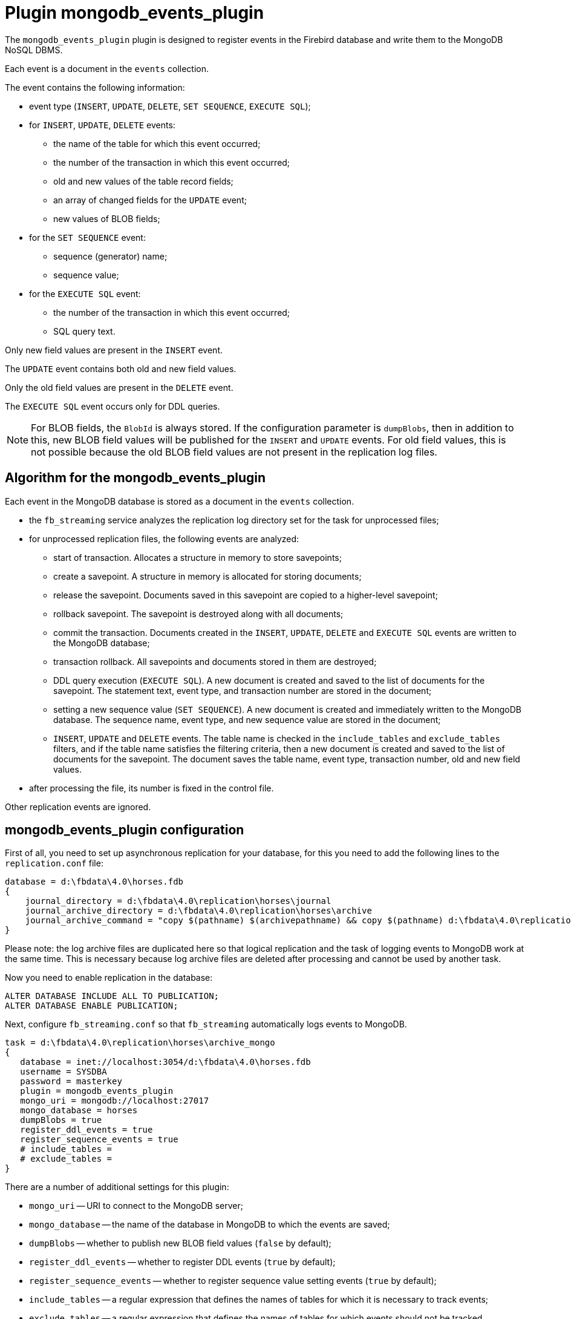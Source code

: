 = Plugin mongodb_events_plugin

The `mongodb_events_plugin` plugin is designed to register events in the Firebird database and write them to the MongoDB NoSQL DBMS.

Each event is a document in the `events` collection.

The event contains the following information:

* event type (`INSERT`, `UPDATE`, `DELETE`, `SET SEQUENCE`, `EXECUTE SQL`);
* for `INSERT`, `UPDATE`, `DELETE` events:
** the name of the table for which this event occurred;
** the number of the transaction in which this event occurred;
** old and new values of the table record fields;
** an array of changed fields for the `UPDATE` event;
** new values of BLOB fields;
* for the `SET SEQUENCE` event:
** sequence (generator) name;
** sequence value;
* for the `EXECUTE SQL` event:
** the number of the transaction in which this event occurred;
** SQL query text.

Only new field values are present in the `INSERT` event.

The `UPDATE` event contains both old and new field values.

Only the old field values are present in the `DELETE` event.

The `EXECUTE SQL` event occurs only for DDL queries.

[NOTE]
====
For BLOB fields, the `BlobId` is always stored. If the configuration parameter is `dumpBlobs`, then in addition  to this, new BLOB field values will be published for the `INSERT` and `UPDATE` events. For old field values, this is not possible because the old BLOB field values are not present in the replication log files.
====

== Algorithm for the mongodb_events_plugin

Each event in the MongoDB database is stored as a document in the `events` collection.

* the `fb_streaming` service analyzes the replication log directory set for the task for unprocessed files;
* for unprocessed replication files, the following events are analyzed:
** start of transaction. Allocates a structure in memory to store savepoints;
** сreate a savepoint. A structure in memory is allocated for storing documents;
** release the savepoint. Documents saved in this savepoint are copied to a higher-level savepoint;
** rollback savepoint. The savepoint is destroyed along with all documents;
** commit the transaction. Documents created in the `INSERT`, `UPDATE`, `DELETE` and `EXECUTE SQL` events are written to the MongoDB database;
** transaction rollback. All savepoints and documents stored in them are destroyed;
** DDL query execution (`EXECUTE SQL`). A new document is created and saved to the list of documents for the savepoint. The statement text, event type, and transaction number are stored in the document;
** setting a new sequence value (`SET SEQUENCE`). A new document is created and immediately written to the MongoDB database. The sequence name, event type, and new sequence value are stored in the document;
** `INSERT`, `UPDATE` and `DELETE` events. The table name is checked in the `include_tables` and `exclude_tables` filters, and if the table name satisfies the filtering criteria, then a new document is created and saved to the list of documents for the savepoint. The document saves the table name, event type, transaction number, old and new field values.
* after processing the file, its number is fixed in the control file.

Other replication events are ignored.

== mongodb_events_plugin configuration

First of all, you need to set up asynchronous replication for your database, for this you need to add the following lines to the `replication.conf` file:

[listing]
----
database = d:\fbdata\4.0\horses.fdb
{
    journal_directory = d:\fbdata\4.0\replication\horses\journal
    journal_archive_directory = d:\fbdata\4.0\replication\horses\archive
    journal_archive_command = "copy $(pathname) $(archivepathname) && copy $(pathname) d:\fbdata\4.0\replication\horses\archive_mongo
}
----

Please note: the log archive files are duplicated here so that logical replication and the task of logging events to MongoDB work at the same time.
This is necessary because log archive files are deleted after processing and cannot be used by another task.

Now you need to enable replication in the database:

[source,sql]
----
ALTER DATABASE INCLUDE ALL TO PUBLICATION;
ALTER DATABASE ENABLE PUBLICATION;
----

Next, configure `fb_streaming.conf` so that `fb_streaming` automatically logs events to MongoDB.

[listing]
----
task = d:\fbdata\4.0\replication\horses\archive_mongo
{
   database = inet://localhost:3054/d:\fbdata\4.0\horses.fdb             
   username = SYSDBA
   password = masterkey
   plugin = mongodb_events_plugin
   mongo_uri = mongodb://localhost:27017
   mongo_database = horses
   dumpBlobs = true
   register_ddl_events = true
   register_sequence_events = true
   # include_tables = 
   # exclude_tables = 
}
----

There are a number of additional settings for this plugin:

- `mongo_uri` -- URI to connect to the MongoDB server;
- `mongo_database` -- the name of the database in MongoDB to which the events are saved;
- `dumpBlobs` -- whether to publish new BLOB field values (`false` by default);
- `register_ddl_events` -- whether to register DDL events (`true` by default);
- `register_sequence_events` -- whether to register sequence value setting events (`true` by default);
- `include_tables` -- a regular expression that defines the names of tables for which it is necessary to track events;
- `exclude_tables` -- a regular expression that defines the names of tables for which events should not be tracked.

[NOTE]
====
If the database specified in the `mongo_database` parameter does not exist, then it will be created when you first write to it.
====

Now you can install and start the service:

[listing]
----
c:\streaming>fb_streaming install
Success install service!

c:\streaming>fb_streaming start
Service start pending...
Service started successfully.
----

On Linux:

[source,bash]
----
sudo systemctl enable fb_streaming

sudo systemctl start fb_streaming
----

== An example of the contents of the event log in the MongoDB database

To get all events, type the following commands in `mongosh`

[listing]
----
use horses;
'switched to db horses'
db.events.find();
----

Here, with the first command, we switched to the `horses` database in which events were recorded.

The second command is a request to fetch data from the `events` collection. The `mongodb_events_plugin` plugin writes its events to this collection.

The content of the collection looks like this:

[listing]
----
{ _id: ObjectId("638f37f5022b0000ad005775"),
  event: 'EXECUTE SQL',
  sql: 'CREATE SEQUENCE SEQ1',
  tnx: 6590 }
{ _id: ObjectId("638f37f9022b0000ad005776"),
  event: 'EXECUTE SQL',
  sql: 'CREATE TABLE TABLE1 (\r\n  ID INT NOT NULL,\r\n  S VARCHAR(10),\r\n  PRIMARY KEY(ID)\r\n)',
  tnx: 6591 }
{ _id: ObjectId("638f37f9022b0000ad005777"),
  event: 'EXECUTE SQL',
  sql: 'ALTER TABLE TABLE1\r\nENABLE PUBLICATION',
  tnx: 6594 }
{ _id: ObjectId("638f37f9022b0000ad005778"),
  event: 'SET SEQUENCE',
  sequence: 'SEQ1',
  value: 1 }
{ _id: ObjectId("638f37f9022b0000ad005779"),
  event: 'INSERT',
  table: 'TABLE1',
  tnx: 6597,
  record: { ID: 1, S: 'Hello' } }
{ _id: ObjectId("638f3823022b0000ad00577b"),
  event: 'EXECUTE SQL',
  sql: 'DROP TABLE TABLE1',
  tnx: 6608 }
{ _id: ObjectId("638f3827022b0000ad00577c"),
  event: 'EXECUTE SQL',
  sql: 'DROP SEQUENCE SEQ1',
  tnx: 6609 }
{ _id: ObjectId("633d8c86873d0000d8004172"),
  event: 'UPDATE',
  table: 'COLOR',
  tnx: 11771,
  changedFields: [ 'NAME_DE' ],
  oldRecord: 
   { NAME: 'dun',
     CODE_COLOR: 14,
     CODE_SENDER: 1,
     NAME_DE: '',
     SHORTNAME: 'dun' },
  record: 
   { NAME: 'dun',
     CODE_COLOR: 14,
     CODE_SENDER: 1,
     NAME_DE: 'g',
     SHORTNAME: 'dun' } }
{ _id: ObjectId("633d8c8a873d0000d8004173"),
  event: 'UPDATE',
  table: 'COLOR',
  tnx: 11790,
  changedFields: [ 'NAME_DE' ],
  oldRecord: 
   { NAME: 'dun',
     CODE_COLOR: 14,
     CODE_SENDER: 1,
     NAME_DE: 'g',
     SHORTNAME: 'dun' },
  record: 
   { NAME: 'dun',
     CODE_COLOR: 14,
     CODE_SENDER: 1,
     NAME_DE: '',
     SHORTNAME: 'dun' } }
{ _id: ObjectId("633d8c8a873d0000d8004174"),
  event: 'INSERT',
  table: 'CLIP',
  tnx: 11821,
  record: 
   { AVALUE: 44,
     CODE_CLIP: 1,
     CODE_CLIPTYPE: 1,
     CODE_RECORD: 345,
     REMARK: null } }
{ _id: ObjectId("633d8c8a873d0000d8004175"),
  event: 'DELETE',
  table: 'CLIP',
  tnx: 11849,
  record: 
   { AVALUE: 44,
     CODE_CLIP: 1,
     CODE_CLIPTYPE: 1,
     CODE_RECORD: 345,
     REMARK: null } }
{ _id: ObjectId("633d8c8a873d0000d8004176"),
  event: 'UPDATE',
  table: 'BREED',
  tnx: 11891,
  changedFields: [ 'MARK' ],
  oldRecord: 
   { CODE_DEPARTURE: 15,
     CODE_BREED: 55,
     CODE_SENDER: 1,
     NAME: 'Orlov trotter',
     SHORTNAME: 'orl. trot.'
     MARK: '' },
  record: 
   { CODE_DEPARTURE: 15,
     CODE_BREED: 55,
     CODE_SENDER: 1,
     NAME: 'Orlov trotter',
     SHORTNAME: 'orl. trot.',
     MARK: '5' } }
{ _id: ObjectId("633d8c8a873d0000d8004177"),
  event: 'INSERT',
  table: 'CLIP',
  tnx: 11913,
  record: 
   { AVALUE: 1,
     CODE_CLIP: 2,
     CODE_CLIPTYPE: 1,
     CODE_RECORD: 1,
     REMARK: null } }
{ _id: ObjectId("633d8c8a873d0000d8004178"),
  event: 'DELETE',
  table: 'CLIP',
  tnx: 11942,
  record: 
   { AVALUE: 1,
     CODE_CLIP: 2,
     CODE_CLIPTYPE: 1,
     CODE_RECORD: 1,
     REMARK: null } }
{ _id: ObjectId("633d8c8a873d0000d8004179"),
  event: 'INSERT',
  table: 'CLIP',
  tnx: 12001,
  record: 
   { AVALUE: 3,
     CODE_CLIP: 5,
     CODE_CLIPTYPE: 1,
     CODE_RECORD: 1,
     REMARK: null } }
{ _id: ObjectId("633d8c8a873d0000d800417a"),
  event: 'DELETE',
  table: 'CLIP',
  tnx: 12039,
  record: 
   { AVALUE: 3,
     CODE_CLIP: 5,
     CODE_CLIPTYPE: 1,
     CODE_RECORD: 1,
     REMARK: null } }
{ _id: ObjectId("633d8c8a873d0000d800417b"),
  event: 'UPDATE',
  table: 'COLOR',
  tnx: 11799,
  changedFields: [ 'NAME_DE' ],
  oldRecord: 
   { NAME: 'clay with mixed hairs',
     CODE_COLOR: 118,
     CODE_SENDER: 1,
     NAME_DE: '',
     SHORTNAME: 'c.m.h.' },
  record: 
   { NAME: 'clay with mixed hairs',
     CODE_COLOR: 118,
     CODE_SENDER: 1,
     NAME_DE: '3',
     SHORTNAME: 'c.m.h.' } }
{ _id: ObjectId("633d8c8a873d0000d800417c"),
  event: 'INSERT',
  table: 'CLIP',
  tnx: 12087,
  record: 
   { AVALUE: 1,
     CODE_CLIP: 6,
     CODE_CLIPTYPE: 1,
     CODE_RECORD: 2,
     REMARK: null } }
{ _id: ObjectId("633d8c8a873d0000d800417d"),
  event: 'INSERT',
  table: 'CLIP',
  tnx: 12087,
  record: 
   { AVALUE: 3,
     CODE_CLIP: 7,
     CODE_CLIPTYPE: 1,
     CODE_RECORD: 3,
     REMARK: 'Other' } }
{ _id: ObjectId("633d8c8a873d0000d800417e"),
  event: 'UPDATE',
  table: 'BREED',
  tnx: 12197,
  changedFields: [ 'MARK' ],
  oldRecord: 
   { CODE_DEPARTURE: 17,
     CODE_BREED: 58,
     CODE_SENDER: 1,
     NAME: 'Trotter',
     SHORTNAME: 'rus.rys.',
     MARK: '' },
  record: 
   { CODE_DEPARTURE: 17,
     CODE_BREED: 58,
     CODE_SENDER: 1,
     NAME_EN: 'Trotter',
     SHORTNAME: 'rus.rys.',
     MARK: '3' } }
{ _id: ObjectId("633d8c8a873d0000d800417f"),
  event: 'UPDATE',
  table: 'COLOR',
  tnx: 12218,
  changedFields: [ 'NAME_DE', 'SHORTNAME' ],
  oldRecord: 
   { NAME: 'red grey',
     CODE_COLOR: 3,
     CODE_SENDER: 1,
     NAME_DE: '',
     SHORTNAME: '' },
  record: 
   { NAME: 'red grey',
     CODE_COLOR: 3,
     CODE_SENDER: 1,
     NAME_DE: '5',
     SHORTNAME_EN: 'r.g.' } }
{ _id: ObjectId("633d8c8a873d0000d8004180"),
  event: 'INSERT',
  table: 'CLIP',
  tnx: 12287,
  record: 
   { AVALUE: 0,
     CODE_CLIP: 8,
     CODE_CLIPTYPE: 1,
     CODE_RECORD: 5,
     REMARK: null } }
{ _id: ObjectId("633d8c8a873d0000d8004181"),
  event: 'UPDATE',
  table: 'CLIP',
  tnx: 12287,
  changedFields: [ 'REMARK' ],
  oldRecord: 
   { AVALUE: 3,
     CODE_CLIP: 7,
     CODE_CLIPTYPE: 1,
     CODE_RECORD: 3,
     REMARK: 'Other' },
  record: 
   { AVALUE: 3,
     CODE_CLIP: 7,
     CODE_CLIPTYPE: 1,
     CODE_RECORD: 3,
     REMARK: 'Other 2' } }
{ _id: ObjectId("633d8c8a873d0000d8004182"),
  event: 'DELETE',
  table: 'CLIP',
  tnx: 12287,
  record: 
   { AVALUE: 1,
     CODE_CLIP: 6,
     CODE_CLIPTYPE: 1,
     CODE_RECORD: 2,
     REMARK: null } }
----

Description of fields:

- `_id` -- internal primary key for the MongoDB collection;
- `event` -- event type;
- `table` -- table name for which the event occurred;
- `tnx` -- transaction number in which the event occurred;
- `record` -- new record in `INSERT` and `UPDATE` events, old one - in `DELETE` event;
- `oldRecord` -- old record in the UPDATE event;
- `changedFields` -- list of column names that were changed in the `UPDATE` event;
- `newBlobs` -- new values of BLOB fields;
- `sql` -- SQL query text for DDL statements;
- `sequence` -- sequence name;
- `value` -- new value of the sequence.

